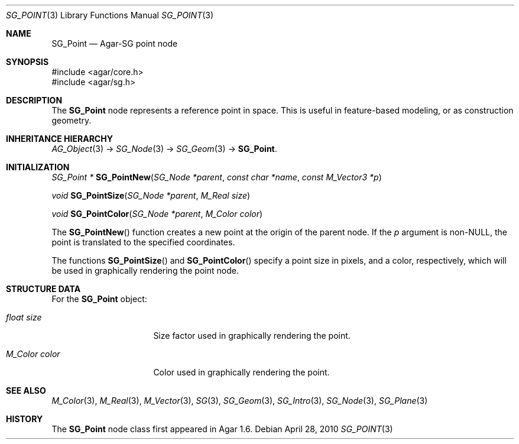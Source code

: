 .\"
.\" Copyright (c) 2010-2019 Julien Nadeau Carriere <vedge@csoft.net>
.\"
.\" Redistribution and use in source and binary forms, with or without
.\" modification, are permitted provided that the following conditions
.\" are met:
.\" 1. Redistributions of source code must retain the above copyright
.\"    notice, this list of conditions and the following disclaimer.
.\" 2. Redistributions in binary form must reproduce the above copyright
.\"    notice, this list of conditions and the following disclaimer in the
.\"    documentation and/or other materials provided with the distribution.
.\" 
.\" THIS SOFTWARE IS PROVIDED BY THE AUTHOR ``AS IS'' AND ANY EXPRESS OR
.\" IMPLIED WARRANTIES, INCLUDING, BUT NOT LIMITED TO, THE IMPLIED
.\" WARRANTIES OF MERCHANTABILITY AND FITNESS FOR A PARTICULAR PURPOSE
.\" ARE DISCLAIMED. IN NO EVENT SHALL THE AUTHOR BE LIABLE FOR ANY DIRECT,
.\" INDIRECT, INCIDENTAL, SPECIAL, EXEMPLARY, OR CONSEQUENTIAL DAMAGES
.\" (INCLUDING BUT NOT LIMITED TO, PROCUREMENT OF SUBSTITUTE GOODS OR
.\" SERVICES; LOSS OF USE, DATA, OR PROFITS; OR BUSINESS INTERRUPTION)
.\" HOWEVER CAUSED AND ON ANY THEORY OF LIABILITY, WHETHER IN CONTRACT,
.\" STRICT LIABILITY, OR TORT (INCLUDING NEGLIGENCE OR OTHERWISE) ARISING
.\" IN ANY WAY OUT OF THE USE OF THIS SOFTWARE EVEN IF ADVISED OF THE
.\" POSSIBILITY OF SUCH DAMAGE.
.\"
.Dd April 28, 2010
.Dt SG_POINT 3
.Os
.ds vT Agar API Reference
.ds oS Agar 1.6
.Sh NAME
.Nm SG_Point
.Nd Agar-SG point node
.Sh SYNOPSIS
.Bd -literal
#include <agar/core.h>
#include <agar/sg.h>
.Ed
.Sh DESCRIPTION
The
.Nm
node represents a reference point in space.
This is useful in feature-based modeling, or as construction geometry.
.Sh INHERITANCE HIERARCHY
.Xr AG_Object 3 ->
.Xr SG_Node 3 ->
.Xr SG_Geom 3 ->
.Nm .
.Sh INITIALIZATION
.nr nS 1
.Ft "SG_Point *"
.Fn SG_PointNew "SG_Node *parent" "const char *name" "const M_Vector3 *p"
.Pp
.Ft "void"
.Fn SG_PointSize "SG_Node *parent" "M_Real size"
.Pp
.Ft "void"
.Fn SG_PointColor "SG_Node *parent" "M_Color color"
.Pp
.nr nS 0
The
.Fn SG_PointNew
function creates a new point at the origin of the parent node.
If the
.Fa p
argument is non-NULL, the point is translated to the specified coordinates.
.Pp
The functions
.Fn SG_PointSize
and
.Fn SG_PointColor
specify a point size in pixels, and a color, respectively, which will be used
in graphically rendering the point node.
.Sh STRUCTURE DATA
For the
.Nm
object:
.Bl -tag -width "M_Color color "
.It Ft float size
Size factor used in graphically rendering the point.
.It Ft M_Color color
Color used in graphically rendering the point.
.El
.Sh SEE ALSO
.Xr M_Color 3 ,
.Xr M_Real 3 ,
.Xr M_Vector 3 ,
.Xr SG 3 ,
.Xr SG_Geom 3 ,
.Xr SG_Intro 3 ,
.Xr SG_Node 3 ,
.Xr SG_Plane 3
.Sh HISTORY
The
.Nm
node class first appeared in Agar 1.6.
